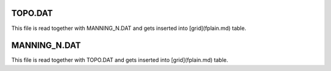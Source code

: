 TOPO.DAT
========

This file is read together with MANNING_N.DAT and gets inserted into [grid](fplain.md) table.


MANNING_N.DAT
=============

This file is read together with TOPO.DAT and gets inserted into [grid](fplain.md) table.


